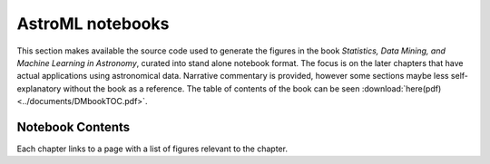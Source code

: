 AstroML notebooks
-----------------

This section makes available the source code used to generate the figures
in the book `Statistics, Data Mining, and Machine Learning in Astronomy`,
curated into stand alone notebook format. The focus is on the later chapters that
have actual applications using astronomical data.
Narrative commentary is provided, however some sections maybe less
self-explanatory without the book as a reference.
The table of contents of the book can be seen :download:`here(pdf)
<../documents/DMbookTOC.pdf>`.

Notebook Contents
~~~~~~~~~~~~~~~~~
Each chapter links to a page with a list of figures relevant to the chapter.
